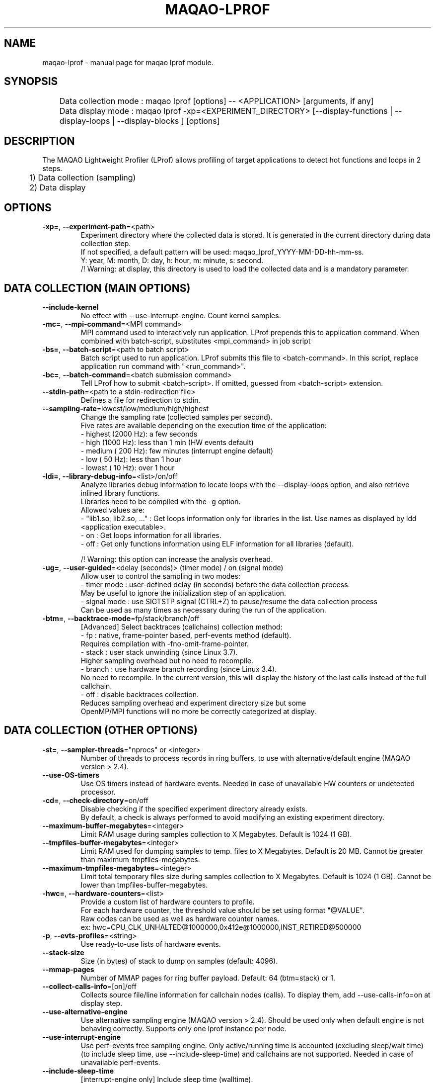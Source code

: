 .\" File generated using by MAQAO.
.TH MAQAO-LPROF "1" "2020/12/03" "MAQAO-LPROF 2.12.0" "User Commands"
.SH NAME
maqao-lprof \- manual page for maqao lprof module.
.SH SYNOPSIS

.br
	Data collection mode : maqao lprof [options] -- <APPLICATION> [arguments, if any]
.br
	Data display mode    : maqao lprof -xp=<EXPERIMENT_DIRECTORY> [--display-functions | --display-loops | --display-blocks ] [options]
.SH DESCRIPTION

.br
The MAQAO Lightweight Profiler (LProf) allows profiling of target applications to detect hot functions and loops in 2 steps.
.br
	1) Data collection (sampling)
.br
	2) Data display
.SH OPTIONS
.TP
\fB\-xp=\fR, \fB\-\-experiment-path\fR\=<path>
Experiment directory where the collected data is stored. It is generated in the current directory during data collection step. 
.br
If not specified, a default pattern will be used: maqao_lprof_YYYY-MM-DD-hh-mm-ss. 
.br
Y: year, M: month, D: day, h: hour, m: minute, s: second. 
.br
/!\ Warning: at display, this directory is used to load the collected data and is a mandatory parameter.
.SH "    DATA COLLECTION (MAIN OPTIONS)"
.TP
\fB\-\-include-kernel\fR
No effect with --use-interrupt-engine. Count kernel samples.
.TP
\fB\-mc=\fR, \fB\-\-mpi-command\fR\=<MPI command>
MPI command used to interactively run application. LProf prepends this to application command. When combined with batch-script, substitutes <mpi_command> in job script
.TP
\fB\-bs=\fR, \fB\-\-batch-script\fR\=<path to batch script>
Batch script used to run application. LProf submits this file to <batch-command>. In this script, replace application run command with "<run_command>".
.TP
\fB\-bc=\fR, \fB\-\-batch-command\fR\=<batch submission command>
Tell LProf how to submit <batch-script>. If omitted, guessed from <batch-script> extension.
.TP
\fB\-\-stdin-path\fR\=<path to a stdin-redirection file>
Defines a file for redirection to stdin.
.TP
\fB\-\-sampling-rate\fR\=lowest/low/medium/high/highest
Change the sampling rate (collected samples per second). 
.br
Five rates are available depending on the execution time of the application: 
.br
  - highest (2000 Hz): a few seconds 
.br
  - high    (1000 Hz): less than 1 min (HW events default) 
.br
  - medium  ( 200 Hz): few minutes (interrupt engine default) 
.br
  - low     (  50 Hz): less than 1 hour 
.br
  - lowest  (  10 Hz): over 1 hour
.TP
\fB\-ldi=\fR, \fB\-\-library-debug-info\fR\=<list>/on/off
Analyze libraries debug information to locate loops with the --display-loops option, and also retrieve inlined library functions. 
.br
Libraries need to be compiled with the -g option. 
.br
Allowed values are: 
.br
  - "lib1.so, lib2.so, ..." : Get loops information only for libraries in the list. Use names as displayed by ldd <application executable>. 
.br
  - on                      : Get loops information for all libraries. 
.br
  - off                     : Get only functions information using ELF information for all libraries (default). 
.br

.br
/!\ Warning: this option can increase the analysis overhead.
.TP
\fB\-ug=\fR, \fB\-\-user-guided\fR\=<delay (seconds)> (timer mode) / on (signal mode)
Allow user to control the sampling in two modes: 
.br
  - timer mode  : user-defined delay (in seconds) before the data collection process. 
.br
                  May be useful to ignore the initialization step of an application. 
.br
  - signal mode : use SIGTSTP signal (CTRL+Z) to pause/resume the data collection process 
.br
                  Can be used as many times as necessary during the run of the application.
.TP
\fB\-btm=\fR, \fB\-\-backtrace-mode\fR\=fp/stack/branch/off
[Advanced] Select backtraces (callchains) collection method: 
.br
  - fp     : native, frame-pointer based, perf-events method (default). 
.br
             Requires compilation with -fno-omit-frame-pointer. 
.br
  - stack  : user stack unwinding (since Linux 3.7). 
.br
             Higher sampling overhead but no need to recompile. 
.br
  - branch : use hardware branch recording (since Linux 3.4). 
.br
             No need to recompile. In the current version, this will display the history of the last calls instead of the full callchain. 
.br
  - off    : disable backtraces collection. 
.br
             Reduces sampling overhead and experiment directory size but some 
.br
             OpenMP/MPI functions will no more be correctly categorized at display.
.SH "    DATA COLLECTION (OTHER OPTIONS)"
.TP
\fB\-st=\fR, \fB\-\-sampler-threads\fR\="nprocs" or <integer>
Number of threads to process records in ring buffers, to use with alternative/default engine (MAQAO version > 2.4).
.TP
\fB\-\-use-OS-timers\fR
Use OS timers instead of hardware events. Needed in case of unavailable HW counters or undetected processor.
.TP
\fB\-cd=\fR, \fB\-\-check-directory\fR\=on/off
Disable checking if the specified experiment directory already exists. 
.br
By default, a check is always performed to avoid modifying an existing experiment directory.
.TP
\fB\-\-maximum-buffer-megabytes\fR\=<integer>
Limit RAM usage during samples collection to X Megabytes. Default is 1024 (1 GB).
.TP
\fB\-\-tmpfiles-buffer-megabytes\fR\=<integer>
Limit RAM used for dumping samples to temp. files to X Megabytes. Default is 20 MB. Cannot be greater than maximum-tmpfiles-megabytes.
.TP
\fB\-\-maximum-tmpfiles-megabytes\fR\=<integer>
Limit total temporary files size during samples collection to X Megabytes. Default is 1024 (1 GB). Cannot be lower than tmpfiles-buffer-megabytes.
.TP
\fB\-hwc=\fR, \fB\-\-hardware-counters\fR\=<list>
Provide a custom list of hardware counters to profile. 
.br
For each hardware counter, the threshold value should be set using format "@VALUE". 
.br
Raw codes can be used as well as hardware counter names. 
.br
ex: hwc=CPU_CLK_UNHALTED@1000000,0x412e@1000000,INST_RETIRED@500000
.TP
\fB\-p\fR, \fB\-\-evts-profiles\fR\=<string>
Use ready-to-use lists of hardware events.
.TP
\fB\-\-stack-size\fR
Size (in bytes) of stack to dump on samples (default: 4096).
.TP
\fB\-\-mmap-pages\fR
Number of MMAP pages for ring buffer payload. Default: 64 (btm=stack) or 1.
.TP
\fB\-\-collect-calls-info\fR\=[on]/off
Collects source file/line information for callchain nodes (calls). To display them, add --use-calls-info=on at display step.
.TP
\fB\-\-use-alternative-engine\fR
Use alternative sampling engine (MAQAO version > 2.4). Should be used only when default engine is not behaving correctly. Supports only one lprof instance per node.
.TP
\fB\-\-use-interrupt-engine\fR
Use perf-events free sampling engine. Only active/running time is accounted (excluding sleep/wait time) (to include sleep time, use --include-sleep-time) and callchains are not supported. Needed in case of unavailable perf-events.
.TP
\fB\-\-include-sleep-time\fR
[interrupt-engine only] Include sleep time (walltime).
.TP
\fB\-\-keep-external-threads\fR\=on/[off]
Profile threads with a different command line than the monitored application.
.TP
\fB\-\-keep-indirect-threads\fR\=[on]/off
Profile threads that are not direct children of the monitored application.
.TP
\fB\-cpu=\fR, \fB\-\-cpu-list\fR\=<string>
CPUs to use with alternative/default engine (MAQAO version > 2.4). Ex: 0,2 to use CPU0 and CPU2.
.TP
\fB\-\-ignore-signals\fR\=<comma-separated list of integers>
Prevents signals from being interpreted as termination signals. Allows to adapt default and interrupt engines to various runtimes. Remark: for ignored signals also specified in set-exit-signals or set-abort-signals, evaluation order is set-abort-signals, set-exit-signals and then ignore-signals.
.TP
\fB\-\-set-exit-signals\fR\=<comma-separated list of integers>
Interpret signals as normal application exit. Allows to adapt default and interrupt engines to various runtimes. Remark: for exit signals also specified in ignore-signals or set-abort-signals, evaluation order is set-abort-signals, set-exit-signals and then ignore-signals.
.TP
\fB\-\-set-abort-signals\fR\=<comma-separated list of integers>
Interpret signals as abnormal application exit. Allows to adapt default and interrupt engines to various runtimes. Remark: for abort signals also specified in ignore-signals or set-exit-signals, evaluation order is set-abort-signals, set-exit-signals and then ignore-signals.
.TP
\fB\-\-force-base-frequency\fR\=<integer, MHz>
Force the CPU base frequency in case of failed detection.
.TP
\fB\-\-async-tracer [EXPERIMENTAL]\fR
Asynchronous (instead of synchronous) ptracing for default engine.
.TP
\fB\-\-legacy-maps\fR\=<positive integer> [ADVANCED]
Use only if unknown functions coverage is high for executable or libraries. Collect maps via legacy method (out of perf-events) after <legacy-maps> milliseconds and fallback to them in case of unresolved addresses.
.SH "    DATA DISPLAY (MAIN OPTIONS)"
.TP
\fB\-df\fR, \fB\-\-display-functions\fR
Display the exclusive time spent in the aplication, libraries and system functions.
.TP
\fB\-dl\fR, \fB\-\-display-loops\fR
Display the exclusive time spent in the application loops. 
.br
If used with library-debug-information option during the collection, library loops information will be displayed too.
.TP
\fB\-dn\fR, \fB\-\-display-nodes\fR
Information is displayed at node-level. 
.br
The categorization table shows the time percentage for each of the categories below: 
.br
  - Application   : application executable. 
.br
  - MPI           : MPI runtime (openmpi, mpich, intel mpi,...). 
.br
  - OMP           : OpenMP runtime (gomp, iomp...). 
.br
  - Math          : Math libraries (libm, libmkl, libblas...). 
.br
  - System        : system interface (linux system calls). 
.br
  - Pthread       : Pthread runtime. 
.br
  - I/O           : I/O functions. 
.br
  - String        : string manipulation functions (strcpy, trim...). 
.br
  - Memory        : memory management functions (malloc, free...). 
.br
  - Others        : functions that are not of the categories above.
.TP
\fB\-dp\fR, \fB\-\-display-processes\fR
Information is displayed at process-level. See display-nodes for categories.
.TP
\fB\-dt\fR, \fB\-\-display-threads\fR
Information is displayed at thread-level. See display-nodes for categories.
.TP
\fB\-lec=\fR, \fB\-\-libraries-extra-categories\fR\=<comma-separated list>
Consider specified libraries as extra categories. Use libraries names as given by 'ldd <application>'.
.TP
\fB\-of=\fR, \fB\-\-output-format\fR\=html/csv
Output results in a file of the given format: 
.br
  - html : generate a web page in <PROFILING_DIRECTORY>/html directory. Open html/index.html in a web browser to view the results. 
.br
  - csv  : generate a csv file for each thread (default name: <CURRENT_DIRECTORY>/maqao_<NODE-NAME>_<THREAD-ID>.csv).
.TP
\fB\-cc\fR, \fB\-\-callchain\fR\=exe/lib/all/off
Specify objects for callchains analysis: 
.br
  - exe: display the callchain (if available) for each function with a scope limited to the application. 
.br
  - lib: extend the callchain scope to external libraries function calls. 
.br
  - all: display the callchain with no limited scope (application + libraries + system calls). 
.br
  - off: disable callchains analysis. Some OpenMP/MPI functions/loops will no more be correctly categorized. Use this only when display takes too much time/memory.
.TP
\fB\-ct=\fR, \fB\-\-cumulative-threshold\fR\=<integer between 0 and 100>
Display the top loops/functions which cumulative percentage is greater than the given value (e.g: ct=50).
.SH "    DATA DISPLAY (OTHER OPTIONS)"
.TP
\fB\-op=\fR, \fB\-\-output-path [SHOULD BE USED WITH THE output-format OPTION]\fR\=<path>
Specifiy the path of the generated results files.
.TP
\fB\-\-output-prefix [SHOULD BE USED WITH THE output-format OPTION]\fR\=<string>
Add a custom prefix to the generated results files.
.TP
\fB\-\-show-full-paths\fR
For module and source files, display full path instead of basename.
.TP
\fB\-\-use-calls-info\fR\=[on]/off
Use source file/line information for callchain nodes (calls). At collect step, add --collect-calls-info=on.
.TP
\fB\-ssv=\fR, \fB\-\-show-samples-value\fR\=on/off (default)
Display the number of samples collected (in between brackets).
.TP
\fB\-\-display-raw-events\fR
Use raw event counts instead of default metrics (coverage, walltime...)
.TP
\fB\-fec=\fR, \fB\-\-functions-extra-categories\fR\=<comma-separated list>
Consider specified groups of functions as extra categories. Applied after libraries-extra-categories Rule name (supported: mkl for Intel MKL functions).
.TP
\fB\-cwf=\fR, \fB\-\-callchain-weight-filter\fR\=<integer between 0 and 100>
Filter callchains that don't represent at least X percent of time in the function reference
.TP
\fB\-\-thread-time-filter\fR\=<real number >= 0> (default = 0.01) [ADVANCED]
During profile generation, ignore contribution from threads lasting less than X seconds. Use this option to control pollution from micro-threads, typically cloned by system ("<cmd>") calls.
.TP
\fB\-\-function-weight-filter\fR\=<real number between 0 and 100> [ADVANCED]
During profile generation, ignore contribution from functions that represent less than X percent of thread time. Aggregated (e.g node level) contributions will consequently be slightly underestimated, especially with X > 0.1. Use this option to reduce memory footprint for wide workloads, during profile generation and display steps.
.TP
\fB\-\-loop-weight-filter\fR\=<real number between 0 and 100> [ADVANCED]
Idem function-weight-filter but for loops.
.TP
\fB\-\-disable-kernel-merge\fR
[ADVANCED] Disable symbols merging for kernels similar between nodes.
.SH EXAMPLES
.TP
maqao lprof -- <APPLICATION>
Launch the profiler in collect sampling mode on a sequential application. 
.br
It stores the results into a default experiment directory (maqao_lprof_YYYY-MM-DD-hh-mm-ss). 
.br
Y: year, M: month, D: day, h: hour, m: minute, s: second 
.TP
maqao lprof --mpi-command="mpirun -n 4" -- <APPLICATION>
Same as previous example but for MPI application with 4 processes. 
.TP
maqao lprof -xp=<EXPERIMENT_DIRECTORY> [--mpi-command="mpirun -n 4"] -- <APPLICATION>  arg1 arg2 ...
If the application needs one or more arguments, make sure to use the '--' delimiter. 
.br
Here, results are stored into the directory given by the user. 
.TP
maqao lprof -xp=<EXPERIMENT_DIRECTORY> -df
Display the list of functions coming from the experiment directory into the terminal. 
.br
The function display mode allows to localized where are the hot functions of the application. 
.TP
maqao lprof -xp=<EXPERIMENT_DIRECTORY> -df -cc=exe
Display the list of functions coming from the experiment directory into the terminal. 
.br
The -cc=exe (--callchain) option allows to display the callchains. 
.br
The function display mode allows to localized where are the hot functions of the application. 
.TP
maqao lprof -xp=<EXPERIMENT_DIRECTORY> -df -dt -of=csv -op=$PWD/help_example
Generate a CSV file (-of=csv) for each thread (-dt) with the functions info (-df) into $PWD/help_example (-op=...). Specified directory for -op option must exist. If not, files will not be created. 
.TP
maqao lprof -xp=<EXPERIMENT_DIRECTORY> -dl
Display the list of loops coming from the experiment directory into the terminal. 
.br
The loop display mode pinpoints hot loops in application. 
.TP
maqao lprof -xp=<EXPERIMENT_DIRECTORY> -of=html
Generate the "html" directory into <EXPERIMENT_DIRECTORY>/html. 
.br
Open file <EXPERIMENT_DIRECTORY>/html/index.html in a web browser to view the results. 
.SH AUTHOR
Written by The MAQAO team.
.SH "REPORTING BUGS"
Report bugs to <contact@maqao.org>.
.SH COPYRIGHT
MAQAO (C), 2004-2020 Universite de Versailles Saint-Quentin-en-Yvelines (UVSQ), 
is distributed under the GNU Lesser General Public License (GNU LGPL). MAQAO is 
free software; you can use it under the terms of the GNU Lesser General 
Public License as published by the Free Software Foundation; either version 2.1 
of the License, or (at your option) any later version. This software is distributed 
in the hope that it will be useful, but WITHOUT ANY WARRANTY; without even the 
implied warranty of MERCHANTABILITY or FITNESS FOR A PARTICULAR PURPOSE. See the 
GNU Lesser General Public License for more details.

The full legal text of the GNU Lesser General Public License (GNU LGPL) is available
at http://www.gnu.org/licenses/old-licenses/lgpl-2.1.html.
.SH "SEE ALSO"
maqao(1), maqao-madras(1), maqao-disass(1), maqao-cqa(1), maqao-oneview(1), maqao-analyze(1), maqao-mil2(1), maqao-mil(1)
